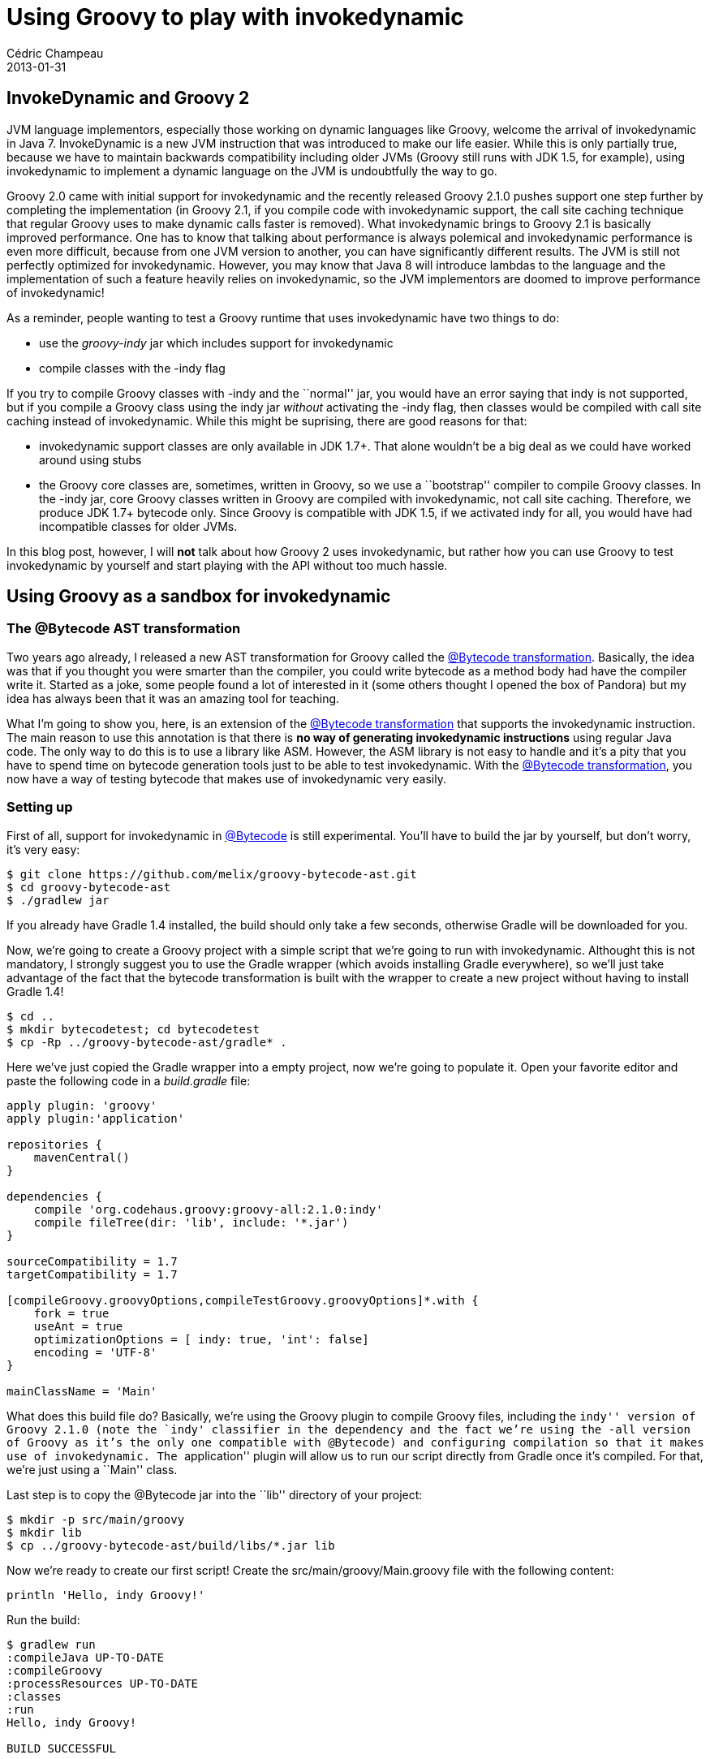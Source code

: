 = Using Groovy to play with invokedynamic
Cédric Champeau
2013-01-31
:jbake-type: post
:jbake-tags: asm, bytecode, groovy, invokedynamic
:jbake-status: published
:source-highlighter: prettify
:id: using_groovy_to_play_with

[[]]
InvokeDynamic and Groovy 2
--------------------------

JVM language implementors, especially those working on dynamic languages like Groovy, welcome the arrival of invokedynamic in Java 7. InvokeDynamic is a new JVM instruction that was introduced to make our life easier. While this is only partially true, because we have to maintain backwards compatibility including older JVMs (Groovy still runs with JDK 1.5, for example), using invokedynamic to implement a dynamic language on the JVM is undoubtfully the way to go.

Groovy 2.0 came with initial support for invokedynamic and the recently released Groovy 2.1.0 pushes support one step further by completing the implementation (in Groovy 2.1, if you compile code with invokedynamic support, the call site caching technique that regular Groovy uses to make dynamic calls faster is removed). What invokedynamic brings to Groovy 2.1 is basically improved performance. One has to know that talking about performance is always polemical and invokedynamic performance is even more difficult, because from one JVM version to another, you can have significantly different results. The JVM is still not perfectly optimized for invokedynamic. However, you may know that Java 8 will introduce lambdas to the language and the implementation of such a feature heavily relies on invokedynamic, so the JVM implementors are doomed to improve performance of invokedynamic!

As a reminder, people wanting to test a Groovy runtime that uses invokedynamic have two things to do:

* use the _groovy-indy_ jar which includes support for invokedynamic
* compile classes with the -indy flag

If you try to compile Groovy classes with -indy and the ``normal'' jar, you would have an error saying that indy is not supported, but if you compile a Groovy class using the indy jar _without_ activating the -indy flag, then classes would be compiled with call site caching instead of invokedynamic. While this might be suprising, there are good reasons for that:

* invokedynamic support classes are only available in JDK 1.7+. That alone wouldn’t be a big deal as we could have worked around using stubs
* the Groovy core classes are, sometimes, written in Groovy, so we use a ``bootstrap'' compiler to compile Groovy classes. In the -indy jar, core Groovy classes written in Groovy are compiled with invokedynamic, not call site caching. Therefore, we produce JDK 1.7+ bytecode only. Since Groovy is compatible with JDK 1.5, if we activated indy for all, you would have had incompatible classes for older JVMs.

In this blog post, however, I will *not* talk about how Groovy 2 uses invokedynamic, but rather how you can use Groovy to test invokedynamic by yourself and start playing with the API without too much hassle.

[[]]
Using Groovy as a sandbox for invokedynamic
-------------------------------------------

[[]]
The @Bytecode AST transformation
~~~~~~~~~~~~~~~~~~~~~~~~~~~~~~~~

Two years ago already, I released a new AST transformation for Groovy called the https://www.jroller.com/melix/entry/groovy_bytecode_ast_transformation_released[@Bytecode transformation]. Basically, the idea was that if you thought you were smarter than the compiler, you could write bytecode as a method body had have the compiler write it. Started as a joke, some people found a lot of interested in it (some others thought I opened the box of Pandora) but my idea has always been that it was an amazing tool for teaching.

What I’m going to show you, here, is an extension of the https://www.jroller.com/melix/entry/groovy_bytecode_ast_transformation_released[@Bytecode transformation] that supports the invokedynamic instruction. The main reason to use this annotation is that there is *no way of generating invokedynamic instructions* using regular Java code. The only way to do this is to use a library like ASM. However, the ASM library is not easy to handle and it’s a pity that you have to spend time on bytecode generation tools just to be able to test invokedynamic. With the https://www.jroller.com/melix/entry/groovy_bytecode_ast_transformation_released[@Bytecode transformation], you now have a way of testing bytecode that makes use of invokedynamic very easily.

[[]]
Setting up
~~~~~~~~~~

First of all, support for invokedynamic in https://www.jroller.com/melix/entry/groovy_bytecode_ast_transformation_released[@Bytecode] is still experimental. You’ll have to build the jar by yourself, but don’t worry, it’s very easy:

[source]
----
$ git clone https://github.com/melix/groovy-bytecode-ast.git
$ cd groovy-bytecode-ast
$ ./gradlew jar

----


If you already have Gradle 1.4 installed, the build should only take a few seconds, otherwise Gradle will be downloaded for you.

Now, we’re going to create a Groovy project with a simple script that we’re going to run with invokedynamic. Althought this is not mandatory, I strongly suggest you to use the Gradle wrapper (which avoids installing Gradle everywhere), so we’ll just take advantage of the fact that the bytecode transformation is built with the wrapper to create a new project without having to install Gradle 1.4!

[source]
----
$ cd ..
$ mkdir bytecodetest; cd bytecodetest
$ cp -Rp ../groovy-bytecode-ast/gradle* .

----


Here we’ve just copied the Gradle wrapper into a empty project, now we’re going to populate it. Open your favorite editor and paste the following code in a _build.gradle_ file:

[source]
----
apply plugin: 'groovy'
apply plugin:'application'

repositories {
    mavenCentral()
}

dependencies {
    compile 'org.codehaus.groovy:groovy-all:2.1.0:indy'
    compile fileTree(dir: 'lib', include: '*.jar')
}

sourceCompatibility = 1.7
targetCompatibility = 1.7
 
[compileGroovy.groovyOptions,compileTestGroovy.groovyOptions]*.with {
    fork = true
    useAnt = true
    optimizationOptions = [ indy: true, 'int': false]
    encoding = 'UTF-8'
}

mainClassName = 'Main'

----


What does this build file do? Basically, we’re using the Groovy plugin to compile Groovy files, including the ``indy'' version of Groovy 2.1.0 (note the `indy' classifier in the dependency and the fact we’re using the -all version of Groovy as it’s the only one compatible with @Bytecode) and configuring compilation so that it makes use of invokedynamic. The ``application'' plugin will allow us to run our script directly from Gradle once it’s compiled. For that, we’re just using a ``Main'' class.

Last step is to copy the @Bytecode jar into the ``lib'' directory of your project:

[source]
----
$ mkdir -p src/main/groovy
$ mkdir lib
$ cp ../groovy-bytecode-ast/build/libs/*.jar lib

----


Now we’re ready to create our first script! Create the src/main/groovy/Main.groovy file with the following content:

[source]
----
println 'Hello, indy Groovy!'

----


Run the build:

[source]
----
$ gradlew run
:compileJava UP-TO-DATE
:compileGroovy
:processResources UP-TO-DATE
:classes
:run
Hello, indy Groovy!

BUILD SUCCESSFUL

Total time: 5.291 secs

----


Congratulations! At this point, you have generated a Groovy script which does compile using the invokedynamic version of Groovy. You can verify that it’s the case dumping the generated bytecode:

[source]
----
$ javap -v build/classes/main/Main.class  
public java.lang.Object run();
    flags: ACC_PUBLIC
    Code:
      stack=2, locals=1, args_size=1
         0: aload_0       
         1: ldc           #55                 // String Hello, indy Groovy!
         3: invokedynamic #61,  0             // InvokeDynamic #1:invoke:(LMain;Ljava/lang/String;)Ljava/lang/Object;
         8: areturn       

[...]

----


Excellent! Now, I said that our focus wasn’t testing Groovy with invokedynamic, but rather the opposite: testing _invokedynamic using Groovy_. For this, what we would like to do is generating a method which introduces an invokedynamic call and wire the target method by ourselves. For example, take this code:

[source]
----
int bar() { 666 }

int foo() { bar() }

10.times {
   println foo()
}

----


the foo() just delegates to ``bar''. Now, instead of letting Groovy generate the bytecode for us, we want to generate the invokedynamic instruction by ourselves, then write the bootstrap method that will hardwire the link between bar() and foo().

First, we need a bootstrap method. The role of this method is, when an invokedynamic instruction is found, to setup the _callsite_, that is to say create a link between a method call in bytecode and an actual target method being executed. That is to say that with invokedynamic, the relation between a call site and the method that will effectively be called is done at _runtime_, not compile time.

[source]
----
public static CallSite bootstrap(Lookup lookup, String callType, MethodType type) {
    new ConstantCallSite(lookup.findVirtual(Main, 'bar', MethodType.methodType(int)))
}

----


Here, we’re creating a _constant call site_, which means that once a target method is chosen, it will *never* change for this call site. We’re linking our call site to a virtual method on the Main class, called `bar' and returning an `int'.

Now, instead of letting Groovy do the job, let’s generate the method body by ourselves, so replace the foo() method with the following code:

[source]
----
@Bytecode
int foo() {
    aload 0
    invokedynamic 'experiment', '(LMain;)I', [H_INVOKESTATIC, 'Main', 'bootstrap', [CallSite, Lookup, String, MethodType]]
    ireturn
}

----


Uh! That’s bytecode! Yes, and actually, it also hides all the complexity of the ASM library thanks to a nice Groovy DSL. The first instruction, _aload 0_ just loads the receiver on stack, that is to say _``this''_. The second instruction is our method call, the one we want to be linked to bar() and eventually, _ireturn_ takes the result of the call and returns it as an int.

Let’s explain a bit what are the arguments of the invokedynamic method call. The first one is a label. You can put whatever you want in this, as long as it helps you. It’s often interesting if you have to debug your code, but it can also contain information that you want to have at hand when you will select the target method. The second one is the signature of the method you will call. Here, we say it’s a method on Main that returns an int. The last argument is a method handle to the bootstrap method. We’re saying that it’s a static method (INVOKESTATIC) found on the `Main' class, named `bootstrap' and accepting the arguments of types [CallSite, Lookup, String, MethodType]. Invoke dynamic supports more arguments for the bootstrap method, but it’s not discussed here. Putting it altogether:

[source]
----
import groovyx.ast.bytecode.Bytecode
import java.lang.invoke.*;
import java.lang.invoke.MethodHandles.Lookup;
import static groovyjarjarasm.asm.Opcodes.*
import static java.lang.invoke.MethodHandles.*

public static CallSite bootstrap(Lookup lookup, String callType, MethodType type) {
    new ConstantCallSite(lookup.findVirtual(Main, 'bar', MethodType.methodType(int)))
}

int bar() { 666 }

@Bytecode
int foo() {
    aload 0
    invokedynamic 'experiment', '(LMain;)I', [H_INVOKESTATIC, 'Main', 'bootstrap', [CallSite, Lookup, String, MethodType]]
    ireturn
}

10.times {
    println foo() // prints 666
}

----


Let’s run it!

[source]
----
$ ./gradlew run
:run
666
666
666
666
666
666
666
666
666
666

BUILD SUCCESSFUL

Total time: 5.762 secs

----


And we did it! The link between the invokedynamic call site and our bar() method is dynamic, handled by our bootstrap method. To convince yourself, let’s just add a new method called baz():

[source]
----
int baz() { 123 }

----


And now, replace, in the boostrap method, `bar' with `baz'. Run the build again, and see what happens:

[source]
----
$ ./gradlew run
:run
123
123
123
123
123
123
123
123
123
123

BUILD SUCCESSFUL

Total time: 5.693 secs

----


Easy? Now you’re ready to play with the invokedynamic API. For example, our next challenge was to call bar() and baz() alternatively. For that, your friend is going to be the MutableCallSite class, instead of ConstantCallSite. The difference between the two is that a MutableCallSite allows the target method handle to be changed over time. Here’s our code:

[source]
----
import groovy.transform.CompileStatic
import groovyx.ast.bytecode.Bytecode
import java.lang.invoke.*;
import java.lang.invoke.MethodHandles.Lookup;
import static groovyjarjarasm.asm.Opcodes.*
import static java.lang.invoke.MethodHandles.*

public static MethodHandle findMethod(Lookup lookup, String name) {
    lookup.findVirtual(Main, name, MethodType.methodType(int))
}

public static CallSite bootstrap(Lookup lookup, String callType, MethodType type) {
    def (bar,baz) = ['bar','baz'].collect { findMethod(lookup, it) }
    def callsite = new ConstantCallSite(
            insertArguments(
                    lookup.findVirtual(Main, 'selectAndCall',
                            MethodType.methodType(Object, MutableCallSite, MethodHandle, MethodHandle))
                    , 1, new MutableCallSite(type), bar, baz).asType(type)
    )
    callsite
}

@CompileStatic
public def selectAndCall(MutableCallSite callSite, MethodHandle bar, MethodHandle baz) {
    callSite.with {
        target = (target.is(bar))?baz:bar;
        dynamicInvoker().invokeWithArguments(this)
    }
}

int bar() { 666 }
int baz() { 123 }

@Bytecode
int foo() {
    aload 0
    invokedynamic 'experiment', '(LMain;)I', [H_INVOKESTATIC, 'Main', 'bootstrap', [CallSite, Lookup, String, MethodType]]
    ireturn
}

10.times {
    println foo() // prints 666 and 123 alternatively
}

----


Now run this:

[source]
----
./gradlew run
:run
666
123
666
123
666
123
666
123
666
123

BUILD SUCCESSFUL

Total time: 6.002 secs

----


Let’s explain a bit what we did… Calling a different method each time requires us to change the target handle. However, the bootstrap method is only called *once*. The trick, here, is to create a handle to a new method, here _selectAndCall_, that takes our _MutableCallSite_ as an argument. Then, we create a _ConstantCallSite_ for which the target method is this method with the first argument _bound_ to our mutable call site. This means that instead of calling bar() or baz() directly, we’ll be calling selectAndCall which will change the target method _then_ call the bar() or baz() method.

[[]]
Conclusion
----------

In this post, we’ve explained to you how you can leverage Groovy to test the invokedynamic API by yourself. I spent several months working on static type checking and static compilation for Groovy, without finding too much time to work with invoke dynamic. The next major version of Groovy should come with a new MOP (meta-object protocol) that heavily relies on the invokedynamic API, so this ``tool'' is also a good way for me to learn the API and play with it very easily. I hope this will be useful for you too!
